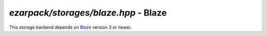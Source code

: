 .. _refblaze:

`ezarpack/storages/blaze.hpp` - Blaze
=====================================

This storage backend depends on `Blaze <https://bitbucket.org/blaze-lib/blaze>`_
version 3 or newer.

.. doxygenstruct:: ezarpack::blaze_storage
.. doxygenstruct:: ezarpack::storage_traits< blaze_storage >
    :members:
    :private-members:
